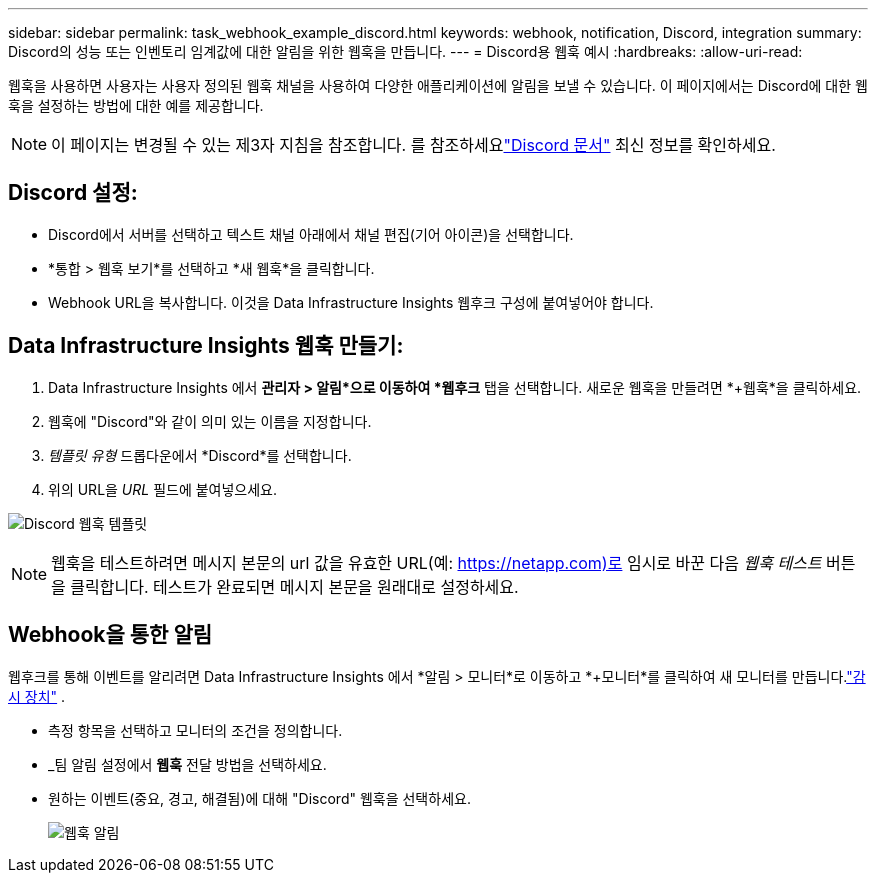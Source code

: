 ---
sidebar: sidebar 
permalink: task_webhook_example_discord.html 
keywords: webhook, notification, Discord, integration 
summary: Discord의 성능 또는 인벤토리 임계값에 대한 알림을 위한 웹훅을 만듭니다. 
---
= Discord용 웹훅 예시
:hardbreaks:
:allow-uri-read: 


[role="lead"]
웹훅을 사용하면 사용자는 사용자 정의된 웹훅 채널을 사용하여 다양한 애플리케이션에 알림을 보낼 수 있습니다.  이 페이지에서는 Discord에 대한 웹훅을 설정하는 방법에 대한 예를 제공합니다.


NOTE: 이 페이지는 변경될 수 있는 제3자 지침을 참조합니다.  를 참조하세요link:https://support.discord.com/hc/en-us/articles/228383668-Intro-to-Webhooks["Discord 문서"] 최신 정보를 확인하세요.



== Discord 설정:

* Discord에서 서버를 선택하고 텍스트 채널 아래에서 채널 편집(기어 아이콘)을 선택합니다.
* *통합 > 웹훅 보기*를 선택하고 *새 웹훅*을 클릭합니다.
* Webhook URL을 복사합니다.  이것을 Data Infrastructure Insights 웹후크 구성에 붙여넣어야 합니다.




== Data Infrastructure Insights 웹훅 만들기:

. Data Infrastructure Insights 에서 *관리자 > 알림*으로 이동하여 *웹후크* 탭을 선택합니다.  새로운 웹훅을 만들려면 *+웹훅*을 클릭하세요.
. 웹훅에 "Discord"와 같이 의미 있는 이름을 지정합니다.
. _템플릿 유형_ 드롭다운에서 *Discord*를 선택합니다.
. 위의 URL을 _URL_ 필드에 붙여넣으세요.


image:Webhooks-Discord_example.png["Discord 웹훅 템플릿"]


NOTE: 웹훅을 테스트하려면 메시지 본문의 url 값을 유효한 URL(예: https://netapp.com)로 임시로 바꾼 다음 _웹훅 테스트_ 버튼을 클릭합니다.  테스트가 완료되면 메시지 본문을 원래대로 설정하세요.



== Webhook을 통한 알림

웹후크를 통해 이벤트를 알리려면 Data Infrastructure Insights 에서 *알림 > 모니터*로 이동하고 *+모니터*를 클릭하여 새 모니터를 만듭니다.link:task_create_monitor.html["감시 장치"] .

* 측정 항목을 선택하고 모니터의 조건을 정의합니다.
* _팀 알림 설정에서 *웹훅* 전달 방법을 선택하세요.
* 원하는 이벤트(중요, 경고, 해결됨)에 대해 "Discord" 웹훅을 선택하세요.
+
image:Webhooks_Discord_Notifications.png["웹훅 알림"]


